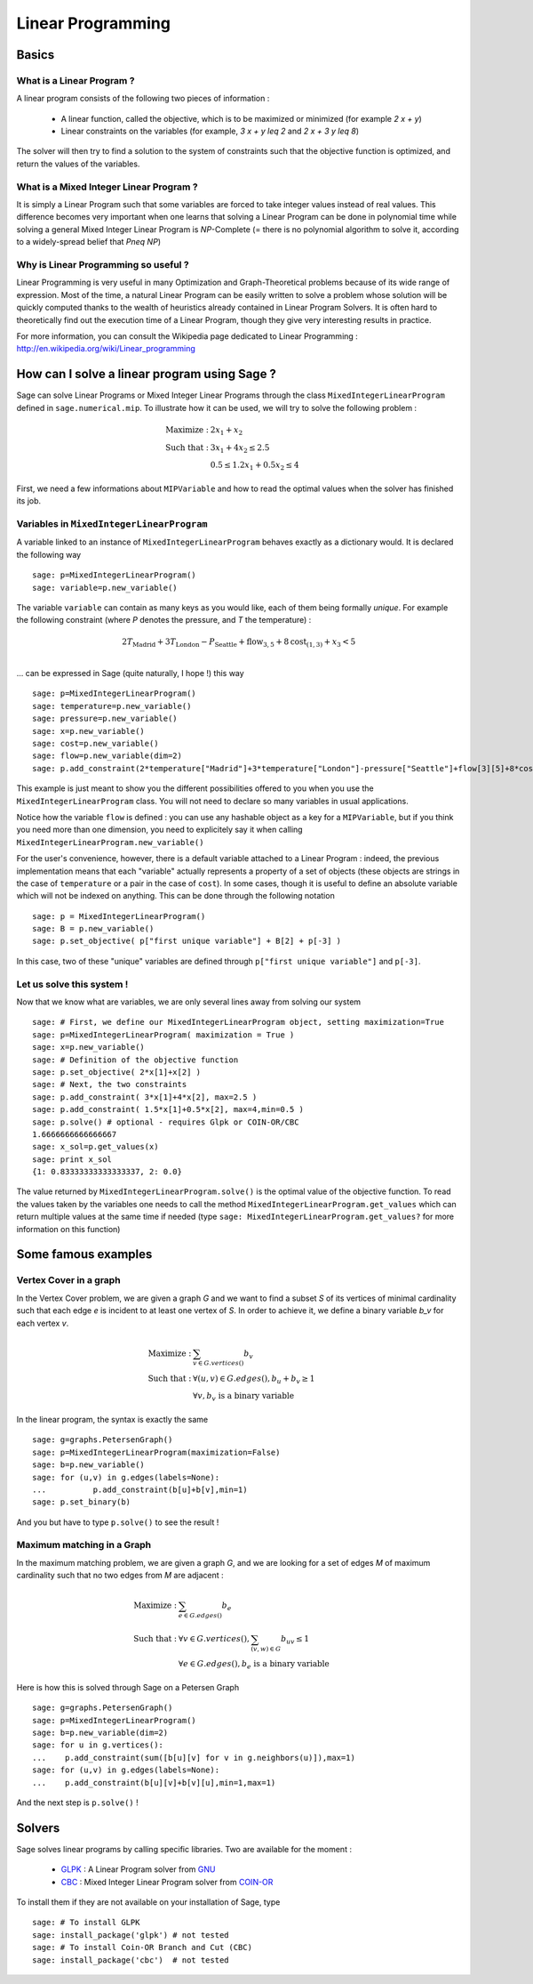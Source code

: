 Linear Programming
==================

Basics
------

What is a Linear Program ?
""""""""""""""""""""""""""

A linear program consists of the following two pieces of information :

    * A linear function, called the objective, which is
      to be maximized or minimized (for example `2 x + y`)
    * Linear constraints on the variables (for example,
      `3 x + y \leq 2` and  `2 x + 3 y \leq 8`)

The solver will then try to find a solution to the system of
constraints such that the objective function is optimized, and
return the values of the variables.



What is a Mixed Integer Linear Program ?
""""""""""""""""""""""""""""""""""""""""""

It is simply a Linear Program such that some variables are forced
to take integer values instead of real values. This difference becomes
very important when one learns that solving a Linear Program can be done
in polynomial time while solving a general Mixed Integer Linear Program
is `NP`-Complete (= there is no polynomial algorithm to solve it,
according to a widely-spread belief that `P\neq NP`)

Why is Linear Programming so useful ?
""""""""""""""""""""""""""""""""""""""

Linear Programming is very useful in many Optimization and
Graph-Theoretical problems because of its wide range of expression.
Most of the time, a natural Linear Program can be easily written
to solve a problem whose solution will be quickly computed thanks
to the wealth of heuristics already contained in Linear Program
Solvers. It is often hard to theoretically find out the execution
time of a Linear Program, though they give very interesting results
in practice.

For more information, you can consult the Wikipedia page dedicated to
Linear Programming : http://en.wikipedia.org/wiki/Linear_programming

How can I solve a linear program using Sage ?
---------------------------------------------

Sage can solve Linear Programs or Mixed Integer Linear Programs through
the class ``MixedIntegerLinearProgram`` defined in ``sage.numerical.mip``. To illustrate how it can be
used, we will try to solve the following problem :

.. MATH::

    \mbox{Maximize : }&2 x_1 + x_2\\
    \mbox{Such that : }&3 x_1 + 4 x_2\leq 2.5\\
    &0.5\leq 1.2 x_1 + 0.5 x_2 \leq 4

First, we need a few informations about ``MIPVariable`` and
how to read the optimal values when the solver has finished its job.

Variables in ``MixedIntegerLinearProgram``
""""""""""""""""""""""""""""""""""""""""""""

A variable linked to an instance of ``MixedIntegerLinearProgram`` behaves exactly as
a dictionary would. It is declared the following way ::

    sage: p=MixedIntegerLinearProgram()
    sage: variable=p.new_variable()

The variable ``variable`` can contain as many keys as you
would like, each of them being formally `unique`. For example
the following constraint (where `P` denotes the pressure,
and `T` the temperature) :

.. MATH::
    2 T_{\mbox{Madrid}} + 3 T_{\mbox{London}} -
    P_{\mbox{Seattle}} + \mbox{flow}_{3,5} +
    8 \mbox{cost}_{(1,3)} + x_3 < 5\\

... can be expressed in Sage (quite naturally, I hope !) this way ::

    sage: p=MixedIntegerLinearProgram()
    sage: temperature=p.new_variable()
    sage: pressure=p.new_variable()
    sage: x=p.new_variable()
    sage: cost=p.new_variable()
    sage: flow=p.new_variable(dim=2)
    sage: p.add_constraint(2*temperature["Madrid"]+3*temperature["London"]-pressure["Seattle"]+flow[3][5]+8*cost[(1,3)]+x[3],max=5)

This example is just meant to show you the different possibilities
offered to you when you use the ``MixedIntegerLinearProgram`` class. You will not need
to declare so many variables in usual applications.

Notice how the variable ``flow`` is defined : you can use any hashable
object as a key for a ``MIPVariable``, but if you think you need
more than one dimension, you need to explicitely say it when
calling ``MixedIntegerLinearProgram.new_variable()``

For the user's convenience, however, there is a default variable
attached to a Linear Program : indeed, the previous implementation
means that each "variable" actually represents a property of
a set of objects (these objects are strings in the case of ``temperature``
or a pair in the case of ``cost``). In some cases, though it is useful to
define an absolute variable which will not be indexed on anything. This can
be done through the following notation ::

    sage: p = MixedIntegerLinearProgram()
    sage: B = p.new_variable()
    sage: p.set_objective( p["first unique variable"] + B[2] + p[-3] )

In this case, two of these "unique" variables are defined through
``p["first unique variable"]`` and ``p[-3]``.

Let us solve this system !
""""""""""""""""""""""""""

Now that we know what are variables,
we are only several lines away from solving our system ::

    sage: # First, we define our MixedIntegerLinearProgram object, setting maximization=True
    sage: p=MixedIntegerLinearProgram( maximization = True )
    sage: x=p.new_variable()
    sage: # Definition of the objective function
    sage: p.set_objective( 2*x[1]+x[2] )
    sage: # Next, the two constraints
    sage: p.add_constraint( 3*x[1]+4*x[2], max=2.5 )
    sage: p.add_constraint( 1.5*x[1]+0.5*x[2], max=4,min=0.5 )
    sage: p.solve() # optional - requires Glpk or COIN-OR/CBC
    1.6666666666666667
    sage: x_sol=p.get_values(x)
    sage: print x_sol
    {1: 0.83333333333333337, 2: 0.0}


The value returned by ``MixedIntegerLinearProgram.solve()`` is the optimal value of
the objective function. To read the values taken by the variables
one needs to call the method ``MixedIntegerLinearProgram.get_values`` which can return
multiple values at the same time if needed (type
``sage: MixedIntegerLinearProgram.get_values?`` for more information on this function)

Some famous examples
---------------------------

Vertex Cover in a graph
""""""""""""""""""""""""

In the Vertex Cover problem, we are given a graph `G` and we want to find
a subset `S` of its vertices of minimal cardinality such that each edge
`e` is incident to at least one vertex of `S`. In order to achieve it, we
define a binary variable `b_v` for each vertex `v`.

.. MATH::

    \mbox{Maximize : }& \sum_{v\in G.vertices()} b_v\\
    \mbox{Such that : }&\forall (u,v)\in G.edges(), b_u + b_v \geq 1\\
    &\forall v,b_v \mbox{ is a binary variable}

In the linear program, the syntax is exactly the same ::

    sage: g=graphs.PetersenGraph()
    sage: p=MixedIntegerLinearProgram(maximization=False)
    sage: b=p.new_variable()
    sage: for (u,v) in g.edges(labels=None):
    ...          p.add_constraint(b[u]+b[v],min=1)
    sage: p.set_binary(b)

And you but have to type ``p.solve()`` to see the result !

Maximum matching in a Graph
""""""""""""""""""""""""""""

In the maximum matching problem, we are given a graph `G`, and we are
looking for a set of edges `M` of maximum cardinality such
that no two edges from `M` are adjacent :

.. MATH::

    \mbox{Maximize : }& \sum_{e\in G.edges()} b_e\\
    \mbox{Such that : }&\forall v\in G.vertices(), \sum_{(v,w)\in G}b_{uv} \leq 1\\
    &\forall e\in G.edges(),b_e \mbox{ is a binary variable}

Here is how this is solved through Sage on a Petersen Graph ::

    sage: g=graphs.PetersenGraph()
    sage: p=MixedIntegerLinearProgram()
    sage: b=p.new_variable(dim=2)
    sage: for u in g.vertices():
    ...    p.add_constraint(sum([b[u][v] for v in g.neighbors(u)]),max=1)
    sage: for (u,v) in g.edges(labels=None):
    ...    p.add_constraint(b[u][v]+b[v][u],min=1,max=1)

And the next step is ``p.solve()`` !


Solvers
-------

Sage solves linear programs by calling specific libraries. Two are available
for the moment :

     * `GLPK <http://www.gnu.org/software/glpk/>`_ : A Linear Program solver
       from `GNU <http://www.gnu.org/>`_
     * `CBC <http://www.coin-or.org/projects/Cbc.xml>`_ : Mixed
       Integer Linear Program solver from
       `COIN-OR <http://www.coin-or.org/>`_

To install them if they are not available on your installation of Sage, type ::

     sage: # To install GLPK
     sage: install_package('glpk') # not tested
     sage: # To install Coin-OR Branch and Cut (CBC)
     sage: install_package('cbc')  # not tested
